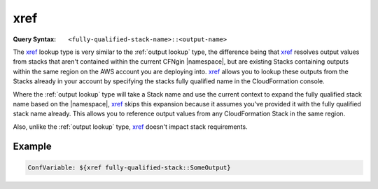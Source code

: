 .. _xref lookup:

####
xref
####

.. deprecated:: 1.11.0
  Replaced by :ref:`CFNgin cfn lookup`


:Query Syntax: ``<fully-qualified-stack-name>::<output-name>``


The xref_ lookup type is very similar to the :ref:`output lookup` type, the difference being that xref_ resolves output values from stacks that aren't contained within the current CFNgin |namespace|, but are existing Stacks containing outputs within the same region on the AWS account you are deploying into.
xref_ allows you to lookup these outputs from the Stacks already in your account by specifying the stacks fully qualified name in the CloudFormation console.

Where the :ref:`output lookup` type will take a Stack name and use the current context to expand the fully qualified stack name based on the |namespace|, xref_ skips this expansion because it assumes you've provided it with the fully qualified stack name already.
This allows you to reference output values from any CloudFormation Stack in the same region.

Also, unlike the :ref:`output lookup` type, xref_ doesn't impact stack requirements.



*******
Example
*******

.. code-block:: yaml

  ConfVariable: ${xref fully-qualified-stack::SomeOutput}
